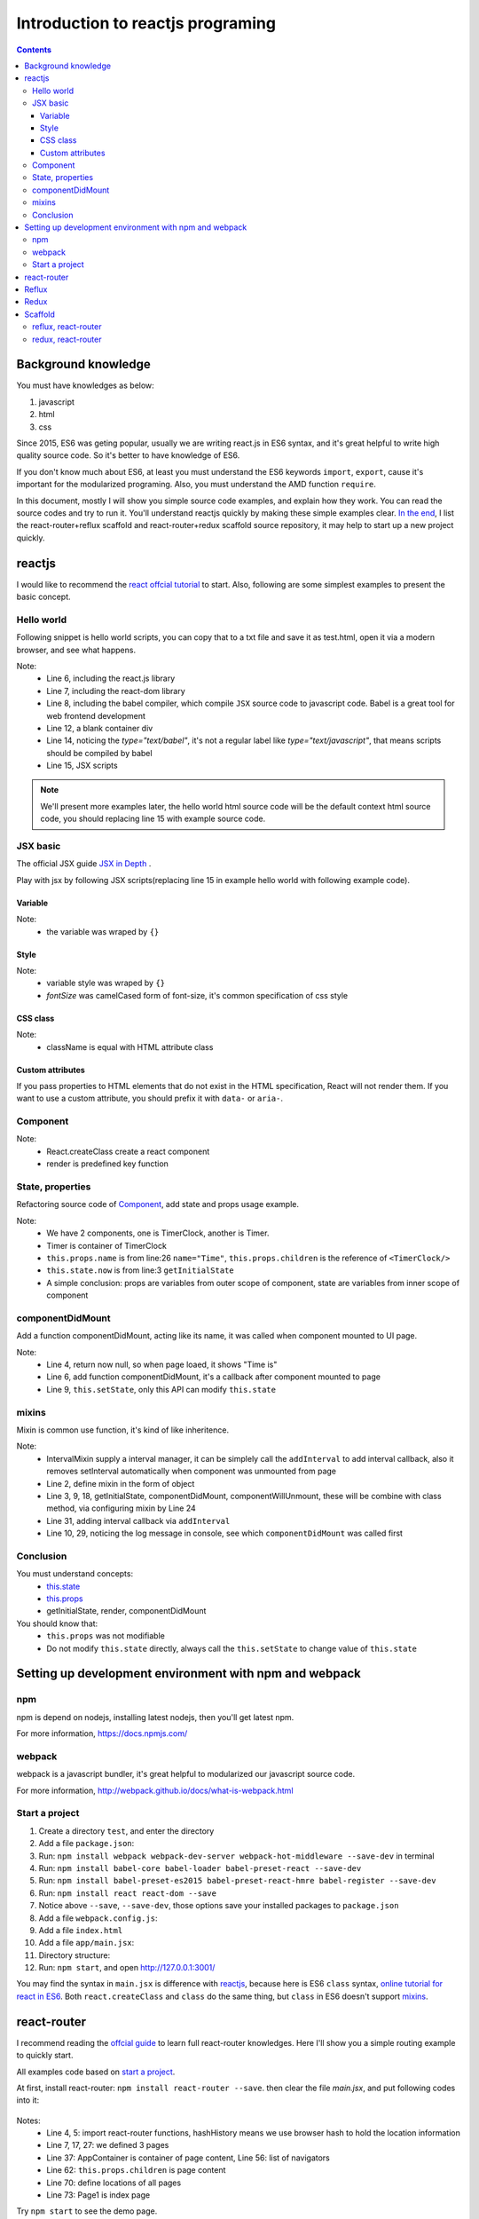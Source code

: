=======================================
Introduction to reactjs programing
=======================================

.. Contents::
    :depth: 3


Background knowledge
==========================

You must have knowledges as below:

#. javascript
#. html
#. css

Since 2015, ES6 was geting popular, usually we are writing
react.js in ES6 syntax, and it's great helpful to write high
quality source code. So it's better to have knowledge of ES6.

If you don't know much about ES6, at least you must understand 
the ES6 keywords ``import``, ``export``, cause it's important
for the modularized programing. Also, you must understand the
AMD function ``require``.

In this document, mostly I will show you simple source code examples, 
and explain how they work. You can read the source codes and try 
to run it. You'll understand reactjs quickly by making these simple 
examples clear. `In the end <./ReactJSIntroduction.html#scaffold>`_, 
I list the react-router+reflux scaffold and react-router+redux scaffold 
source repository, it may help to start up a new project quickly.


reactjs
============

I would like to recommend the 
`react offcial tutorial <http://facebook.github.io/react/docs/getting-started.html>`_ to start. 
Also, following are some simplest examples to present the basic concept.



Hello world
------------

Following snippet is hello world scripts, you can copy that 
to a txt file and save it as test.html, open it via a modern
browser, and see what happens.

.. code-block:: html
    :linenos:

    <!DOCTYPE html>
    <html>
      <head>
        <meta charset="UTF-8" />
        <title>Hello React!</title>
        <script src="http://facebook.github.io/react/js/react.js"></script>
        <script src="http://facebook.github.io/react/js/react-dom.js"></script>
        <script src="https://cdnjs.cloudflare.com/ajax/libs/babel-core/5.8.23/browser.min.js"></script>
      </head>
      <body>
      
        <div id="example"></div>

        <script type="text/babel">
          ReactDOM.render(<h1>Hello, world!</h1>, document.getElementById('example') );
        </script>
      </body>
    </html>

Note:
    - Line 6, including the react.js library
    - Line 7, including the react-dom library
    - Line 8, including the babel compiler, which compile ``JSX`` 
      source code to javascript code. Babel is a great tool for 
      web frontend development
    - Line 12, a blank container div
    - Line 14, noticing the *type="text/babel"*, it's not a 
      regular label like *type="text/javascript"*, that means
      scripts should be compiled by babel
    - Line 15, JSX scripts


.. note::

    We'll present more examples later, the hello world html source code will be
    the default context html source code, you should replacing line 15 with example
    source code.


JSX basic
----------

The official JSX guide `JSX in Depth <http://facebook.github.io/react/docs/jsx-in-depth.html>`_ .

Play with jsx by following JSX scripts(replacing line 15 in example hello world
with following example code).

Variable
~~~~~~~~~~~~~~~~~~

.. code-block:: jsx
    :linenos:

    ReactDOM.render(
        <h1>Time is&nbsp;
            <small>{new Date().toLocaleString()}</small>
        </h1>
    , document.getElementById('example'))

Note: 
    - the variable was wraped by ``{}``


Style
~~~~~~~~~~~

.. code-block:: jsx
    :linenos:

    var style = {color: '#2980B9', fontSize: '60%'};
    ReactDOM.render(
        <h1>Time is&nbsp;
            <small style={style}>{new Date().toLocaleString()}</small>
        </h1>
    , document.getElementById('example'))

Note:
    - variable style was wraped by ``{}``    
    - *fontSize* was camelCased form of font-size, it's common specification
      of css style


CSS class
~~~~~~~~~~~

.. code-block:: css
    :linenos:

    .myFont{color: #2980B9; font-size: 60%};


.. code-block:: jsx
    :linenos:

    ReactDOM.render(
        <h1>Time is&nbsp;
            <small className='myFont'>{new Date().toLocaleString()}</small>
        </h1>
    , document.getElementById('example'))

Note:
    - className is equal with HTML attribute class


Custom attributes
~~~~~~~~~~~~~~~~~~~~

If you pass properties to HTML elements that do not exist in the HTML 
specification, React will not render them. If you want to use a custom 
attribute, you should prefix it with ``data-`` or ``aria-``.

.. code-block:: jsx
    :linenos:

    ReactDOM.render(
        <h1>Time is&nbsp;
            <small className='myFont' data-name="william" aria-name="oneil" 
                   test-name="this isn't gonna be shown">
                {new Date().toLocaleString()}
            </small>
        </h1>
    , document.getElementById('example'))


Component
-----------

.. code-block:: jsx
    :linenos:

    const Timer = React.createClass({
        render: function(){
            return (
                <h1>Time is&nbsp;
                    <small className='myFont' data-name="william" aria-name="oneil" 
                           test-name="this isn't gonna be shown">
                        {new Date().toLocaleString()}
                    </small>
                </h1>
            );
        }
    });

    ReactDOM.render(<Timer />, document.getElementById('example'))

Note:
    - React.createClass create a react component
    - render is predefined key function


State, properties
-------------------

Refactoring source code of `Component`_, add state and props usage example.

.. code-block:: jsx
    :linenos:

    const TimerClock = React.createClass({
        getInitialState: function(){
            return {now: new Date().toLocaleString()}
        },
        render: function(){
            return (
                <small className='myFont' data-name="william" aria-name="oneil" 
                       test-name="this isn't gonna be shown">
                    {this.state.now}
                </small>
            );
        }
    });

    const Timer = React.createClass({
        render: function(){
            return (
                <h1>{this.props.name} is&nbsp;
                    {this.props.children}
                </h1>
            )
        }
    });

    ReactDOM.render(
        <Timer name="Time">
            <TimerClock/>
        </Timer>
    , document.getElementById('example'))


Note:
    - We have 2 components, one is TimerClock, another is Timer. 
    - Timer is container of TimerClock
    - ``this.props.name`` is from line:26 ``name="Time"``, ``this.props.children``
      is the reference of ``<TimerClock/>``
    - ``this.state.now`` is from line:3 ``getInitialState``
    - A simple conclusion: props are variables from outer scope of component, 
      state are variables from inner scope of component


componentDidMount
-------------------

Add a function componentDidMount, acting like its name, it was called when component 
mounted to UI page.

.. code-block:: jsx
    :linenos:

    const TimerClock = React.createClass({
        getInitialState: function(){
            // now return null
            return {now: null}
        },
        componentDidMount: function(){
            console.log('component mounted')
            // display time in 2 seconds
            setTimeout(()=>{this.setState({now: new Date().toLocaleString()})}, 2000)
        },
        render: function(){
            return (
                <small className='myFont' data-name="william" aria-name="oneil" 
                       test-name="this isn't gonna be shown">
                    {this.state.now}
                </small>
            );
        }
    });

    const Timer = React.createClass({
        render: function(){
            return (
                <h1>{this.props.name} is&nbsp;
                    {this.props.children}
                </h1>
            )
        }
    });

    ReactDOM.render(
        <Timer name="Time">
            <TimerClock/>
        </Timer>
    , document.getElementById('example'))


Note:
    - Line 4, return now null, so when page loaed, it shows "Time is"
    - Line 6, add function componentDidMount, it's a callback after component mounted to page
    - Line 9, ``this.setState``, only this API can modify ``this.state``


mixins
-------

Mixin is common use function, it's kind of like inheritence.


.. code-block:: jsx
    :linenos:

    // add mixins source code
    const IntervalMixin = {
        getInitialState: function(){
            return {intervals: []}
        },
        addInterval: function(callback){
            this.state.intervals.push(callback);
        },
        componentDidMount: function(){
            console.log('IntervalMixin loaded.');
            var intervalId = setInterval(function(){
                for(var i=0; i<this.state.intervals.length; i++){
                    this.state.intervals[i]();
                }
            }.bind(this), 1000);
            this.setState({intervalId: intervalId});
        },
        componentWillUnmount: function(){
            clearInterval(this.state.intervalId);
        }
    };

    const TimerClock = React.createClass({
        mixins: [ IntervalMixin ],
        getInitialState: function(){
            return {now: null}
        },
        componentDidMount: function(){
            console.log('component mounted')
            // setTimeout(()=>{this.setState({now: new Date().toLocaleString()})}, 2000)
            this.addInterval(()=>{this.setState({now: new Date().toLocaleString()})});
        },
        render: function(){
            return (
                <small className='myFont' data-name="william" aria-name="oneil" 
                       test-name="this isn't gonna be shown">
                    {this.state.now}
                </small>
            );
        }
    });

    const Timer = React.createClass({
        render: function(){
            return (
                <h1>{this.props.name} is&nbsp;
                    {this.props.children}
                </h1>
            )
        }
    });

    ReactDOM.render(
        <Timer name="Time">
            <TimerClock/>
        </Timer>
    , document.getElementById('example'))


Note:
    - IntervalMixin supply a interval manager, it can be simplely call the 
      ``addInterval`` to add interval callback, also it removes setInterval 
      automatically when component was unmounted from page
    - Line 2, define mixin in the form of object
    - Line 3, 9, 18, getInitialState, componentDidMount, componentWillUnmount,
      these will be combine with class method, via configuring mixin by Line 24 
    - Line 31, adding interval callback via ``addInterval``
    - Line 10, 29, noticing the log message in console, see which ``componentDidMount``
      was called first


Conclusion      
-----------

You must understand concepts:
    - `this.state <./#state-properties>`_
    - `this.props <./#state-properties>`_
    - getInitialState, render, componentDidMount

You should know that:
    - ``this.props`` was not modifiable
    - Do not modify ``this.state`` directly, always call the ``this.setState`` 
      to change value of ``this.state``


Setting up development environment with npm and webpack
========================================================

npm
------

npm is depend on nodejs, installing latest nodejs, then you'll get latest npm.

For more information, https://docs.npmjs.com/


webpack
--------

webpack is a javascript bundler, it's great helpful to modularized our javascript
source code.

For more information, http://webpack.github.io/docs/what-is-webpack.html


Start a project
----------------

#. Create a directory ``test``, and enter the directory
#. Add a file ``package.json``:

   .. code-block:: js
       :linenos:
       :caption: package.json

       {
          "name": "test",
          "version": "0.0.0",
          "description": "",
          "scripts": {
          },
          "author": "",
          "license": "",
       }    
#. Run: ``npm install webpack webpack-dev-server webpack-hot-middleware --save-dev`` in terminal
#. Run: ``npm install babel-core babel-loader babel-preset-react --save-dev``
#. Run: ``npm install babel-preset-es2015 babel-preset-react-hmre babel-register --save-dev``
#. Run: ``npm install react react-dom --save``
#. Notice above ``--save``, ``--save-dev``, those options save your installed packages 
   to ``package.json``
#. Add a file ``webpack.config.js``:

   .. code-block:: js
       :linenos:
       :caption: webpack.config.js

        var path = require('path');
        var webpack = require('webpack');

        module.exports = {
            context: path.join(__dirname, "app"),
            entry: [
                './main.jsx',
            ],
            output: {
                path: path.join(__dirname, 'dist'),
                filename: '[name].bundle.js',
                publicPath: '/static/'
            },
            plugins: [
                new webpack.optimize.OccurrenceOrderPlugin(),
                new webpack.HotModuleReplacementPlugin()
            ],
            module: {
                loaders: [
                    {test: /\.jsx?$/, exclude: /node_modules/, loader: "babel", query: {presets: ['es2015', 'react']}},
                    {test: /\.html$/, loader: "file?name=[name].[ext]", },

                    {test: /\.css$/, loader: "style-loader!css-loader"},
                    {test: /\.(png|jpg)$/, loader: 'url-loader?limit=8192'},
                ]
            }
        };
#. Add a file ``index.html``        

   .. code-block:: html
       :linenos:
       :caption: index.html

       <!DOCTYPE html>
       <html>
         <head>
           <title>test</title>
         </head>
         <body>
           <div id="root">
           </div>
           <script src="/static/main.bundle.js"></script>
         </body>
       </html>
#. Add a file ``app/main.jsx``:

   .. code-block:: jsx
       :linenos:
       :caption: main.jsx

       import React from "react";
       import ReactDOM from "react-dom";

       class Test extends React.Component {
           constructor(props){
               super(props);
           }
           render(){
               return (<h1>Hello</h1>);
           }
       }

       ReactDOM.render(
           <Test/>, document.getElementById('root')
       );
#. Directory structure:

   .. code-block:: jsx
       :linenos:

        .
        ├── app
        │   └── main.jsx
        ├── index.html
        ├── package.json
        └── webpack.config.js
#. Run: ``npm start``, and open http://127.0.0.1:3001/


You may find the syntax in ``main.jsx`` is difference with `reactjs`_, because 
here is ES6 ``class`` syntax,
`online tutorial for react in ES6 <https://babeljs.io/blog/2015/06/07/react-on-es6-plus>`_. 
Both ``react.createClass`` and ``class`` do the same thing, but ``class`` in ES6 
doesn't support `mixins`_.



react-router
==============

I recommend reading the `offcial guide <https://github.com/reactjs/react-router/tree/master/docs>`_
to learn full react-router knowledges. Here I'll show you a simple routing example to quickly start.

All examples code based on `start a project`_.

At first, install react-router: ``npm install react-router --save``.
then clear the file *main.jsx*, and put following codes into it:

   .. code-block:: jsx
       :linenos:

        import React from "react";
        import ReactDOM from "react-dom";

        import { Route, Router, IndexRoute } from "react-router";
        import { hashHistory } from "react-router";

        class Page1 extends React.Component {
            constructor(props){
                super(props);
            }
            render(){
                return (<h1>Page1</h1>);
            }
        }


        class Page2 extends React.Component {
            constructor(props){
                super(props);
            }
            render(){
                return (<h1>Page2</h1>);
            }
        }


        class Page3 extends React.Component {
            constructor(props){
                super(props);
            }
            render(){
                return (<h1>Page3</h1>);
            }
        }


        class AppContainer extends React.Component {
            constructor(props){
                super(props);
            }
            gotoPage1(event){
                hashHistory.push('/page1');
                event.preventDefault();
            }
            gotoPage2(event){
                hashHistory.push('/page2');
                event.preventDefault();
            }
            gotoPage3(event){
                hashHistory.push('/page3');
                event.preventDefault();
            }
            render(){
                return (
                    <div>
                        <ul>
                            <li><a onClick={this.gotoPage1} href="">go page 1</a></li>
                            <li><a onClick={this.gotoPage2} href="">go page 2</a></li>
                            <li><a onClick={this.gotoPage3} href="">go page 3</a></li>
                        </ul>
                        <div>
                            {this.props.children}
                        </div>
                    </div>
                );
            }
        }


        const routes = (
            <Router history={hashHistory} >
                <Route path="/" component={AppContainer} >
                    <IndexRoute component={Page1} />
                    <Route path="page1" component={Page1} />
                    <Route path="page2" component={Page2} />
                    <Route path="page3" component={Page3} />
                </Route>
            </Router>
        );


        ReactDOM.render(
            routes, document.getElementById('root')
        );


Notes:
    - Line 4, 5: import react-router functions, hashHistory means we use browser 
      hash to hold the location information
    - Line 7, 17, 27: we defined 3 pages
    - Line 37: AppContainer is container of page content, Line 56: list of navigators
    - Line 62: ``this.props.children`` is page content
    - Line 70: define locations of all pages 
    - Line 73: Page1 is index page

Try ``npm start`` to see the demo page.



Reflux 
========

Reading the `official guide <https://github.com/reflux/refluxjs>`_, understanding 
the basic concepts **action**, **store**, **view(component)**, after then following 
below simplest tutorial will make you quickly understand how reflux works.

Examples codes based on `start a project`_.

At first, install reflux: ``npm install reflux --save``.
then clear the file *main.jsx*, and put following codes into it:


.. code-block:: jsx
   :linenos:

    import React from "react";
    import ReactDOM from "react-dom";

    import Reflux from "reflux";


    const Actions = Reflux.createActions(['loadData', 'flushData']);


    const dataStore = Reflux.createStore({
        init: function(){
            this.listenTo(Actions.loadData, this.onLoadData);
            this.listenTo(Actions.flushData, this.onFlushData);
        },
        dataTemplate: JSON.stringify({
            name: '--',
            age: '--',
            status: '--'
        }),
        onLoadData: function(){
            var data = localStorage.getItem('test') || this.dataTemplate;
            this.trigger(JSON.parse(data));
        },
        onFlushData: function(params){
            var data = JSON.parse(localStorage.getItem('test') || this.dataTemplate);
            Object.assign(data, params);
            localStorage.setItem('test', JSON.stringify(data));
            Actions.loadData();
        },
        getInitialState: function(){
            return JSON.parse(localStorage.getItem('test') || this.dataTemplate);
        }
    });


    const TestApp = React.createClass({
        mixins: [ Reflux.connect(dataStore,"data") ],
        handleNameChange: function(event){
            Actions.flushData({"name": event.target.value});
        },
        handleAgeChange: function(event){
            Actions.flushData({"age": event.target.value});
        },
        handleStatusChange: function(event){
            Actions.flushData({"status": event.target.value});
        },
        render: function(){
            return (
                <div>
                    <label>Name:</label><input onChange={this.handleNameChange} value={this.state.data.name} /><br/>
                    <label>age:</label><input onChange={this.handleAgeChange} value={this.state.data.age} /><br/>
                    <label>status:</label><input onChange={this.handleStatusChange} value={this.state.data.status} /><br/>
                </div>
            );
        }
    });


    ReactDOM.render(
        <TestApp/>, document.getElementById('root')
    );

Remember that: the flow path of reflux is

    ::

        ╔═════════╗       ╔════════╗       ╔═════════════════╗
        ║ Actions ║──────>║ Stores ║──────>║ View Components ║
        ╚═════════╝       ╚════════╝       ╚═════════════════╝
             ^                                      │
             └──────────────────────────────────────┘

The core source structure are action/store/view.

Note:
    - As I mentioned in `Start a project`_ that component created in ES6 ``class`` 
      way can't support mixin, and using Reflux with mixin is very convenience, so 
      I recommend using ``React.createClass`` to create component
    - Line 4: import reflux
    - Line 7: create actions, define loadData(read)/flushData(write)
    - Line 10: create store
    - Line 12, 13: binding store and action, it's same with calling ``this.onLoadData`` 
      when call ``Actions.loadData``, also ``flushData``
    - Line 11, 30: ``init``, called when store was initialized, getInitialState, called 
      when the store's binding component was mounted
    - Line 37, binding the store to component's state, referenced by the name ``data``,
      ``this.state.data`` is coming from ``this.trigger`` in dataStore, also returned by
      ``getInitialState`` in dataStore


Redux
=======

Reading the `official guide <http://redux.js.org/docs/introduction/index.html>`_, 
You should understand the basic concepts **action**, **reducer**, **store**, **component**, 
**dispatch**, after then trying to run following simple example, and understanding
how it works.

The redux offcial guide does not just explain to reactjs user, it was explained as
a individual javascript component. So I'd like to recommend you just know the basic 
concepts and learn redux in reactjs by following example.

Examples codes based on `start a project`_, and it implements the completely same 
input-UI with `Reflux`_.

At first, install redux and react-redux: ``npm install redux react-redux --save``.
then clear the file *main.jsx*, and put following codes into it:


.. code-block:: jsx
   :linenos:

    import React, { Component, PropTypes } from 'react';
    import ReactDOM from "react-dom";

    import { createStore } from 'redux';
    import { connect } from 'react-redux';
    import { Provider } from 'react-redux';


    // create action constants
    const EDIT_NAME = 'EDIT_NAME';
    const EDIT_AGE = 'EDIT_AGE';
    const EDIT_STATUS = 'EDIT_STATUS';

    // create actions
    const editName = function(text){
        return {
            type: EDIT_NAME,
            text
        };
    };

    const editAge = function(text){
        return {
            type: EDIT_AGE,
            text
        };
    };

    const editStatus = function(text){
        return {
            type: EDIT_STATUS,
            text
        };
    };

    // create reducers, state is { name, status, age }
    const stateKey = 'test';
    var initialState = {
        name: '--',
        status: '--',
        age: '--'
    };
    if (localStorage.getItem(stateKey) != null){
        initialState = JSON.parse(localStorage.getItem(stateKey));
    }

    const reducer = function(state=initialState, action){
        var data = state;
        switch(action.type){
            case EDIT_NAME:
                data = Object.assign({}, state, {"name": action.text});
                break;
            case EDIT_AGE:
                data = Object.assign({}, state, {"age": action.text});
                break;
            case EDIT_STATUS:
                data = Object.assign({}, state, {"status": action.text});
                break;
        }
        localStorage.setItem(stateKey, JSON.stringify(data));
        return data;
    };

    // create store
    let store = createStore(reducer);

    // create component
    class TestApp extends React.Component{
        constructor(props){
            super(props);
        }
        handleChange(event){
            var name = event.target.name;
            var value = event.target.value;
            const { dispatch } = this.props; // same with dispatch = this.props.dispatch
            if(name == 'name'){
                dispatch(editName(value));
            }   
            else if(name == 'age'){
                dispatch(editAge(value));
            }
            else if(name == 'status'){
                dispatch(editStatus(value));
            }
        }
        render(){
            const { data } = this.props;
            return (
                <div>
                    <label>Name:</label><input onChange={this.handleChange.bind(this)} name="name" value={data.name} /><br/>
                    <label>age:</label><input onChange={this.handleChange.bind(this)} name="age" value={data.age} /><br/>
                    <label>status:</label><input onChange={this.handleChange.bind(this)} name="status" value={data.status} /><br/>
                </div>
            );
        }
    }

    TestApp.propTypes = {
        data: PropTypes.object.isRequired,
    };

    // connect store and component
    const select = function(state){
        return {data: state};
    };

    TestApp = connect(select)(TestApp);

    // render
    ReactDOM.render(
        <Provider store={store}><TestApp/></Provider>, 
        document.getElementById('root')
    );   

Note:
    - Remember the source code order, it's helpful when we start writing source code
        #. design action types
        #. create actions
        #. create reducers
        #. create store 
        #. create component
        #. connect store and component
    - Line 4, 5, 6: import the shortcut functions from redux
    - Line 43, 60: persistence data
    - Line 51, 54, 57, 61: reducer always return a new state or the old state, DO 
      NOT change it
    - Line 87: ES6 spread syntax
    - Line 98: `properties validation <https://facebook.github.io/react/docs/reusable-components.html>`_
    - Line 107: bind the data which was returned from reducer and stored in store into component's props
    - Line 111: bind store and component via Provider


Scaffold
==========

I create 2 scaffolds with simple source code structure, you can keep the structure
and changing/adding any source files/codes to that. They are both have no animations, mixins,
ets, Only the react-router, so I think it's easy to get clear with these scaffolds.


reflux, react-router
---------------------

https://github.com/vincentwyshan/react-scaffold/tree/master/reflux

Repository structure:
    - actions: reflux actions
    - containers: containers(pages)
    - components: common components
    - mock: create mock data
    - stores: reflux stores
    - routes.jsx: routes
    - main.jsx: entry point

Clone the source code, run ``npm install`` and ``npm start`` to start development server.


redux, react-router
---------------------

https://github.com/vincentwyshan/react-scaffold/tree/master/redux

Repository structure:
    - actions: action types and actions
    - components: common components
    - containers: containers(pages)
    - mock: create mock data
    - reducers: reducers
    - store: store configuring
    - routes.jsx: routes
    - main.jsx: entry point

Clone the source code, run ``npm install`` and ``npm start`` to start development server.

